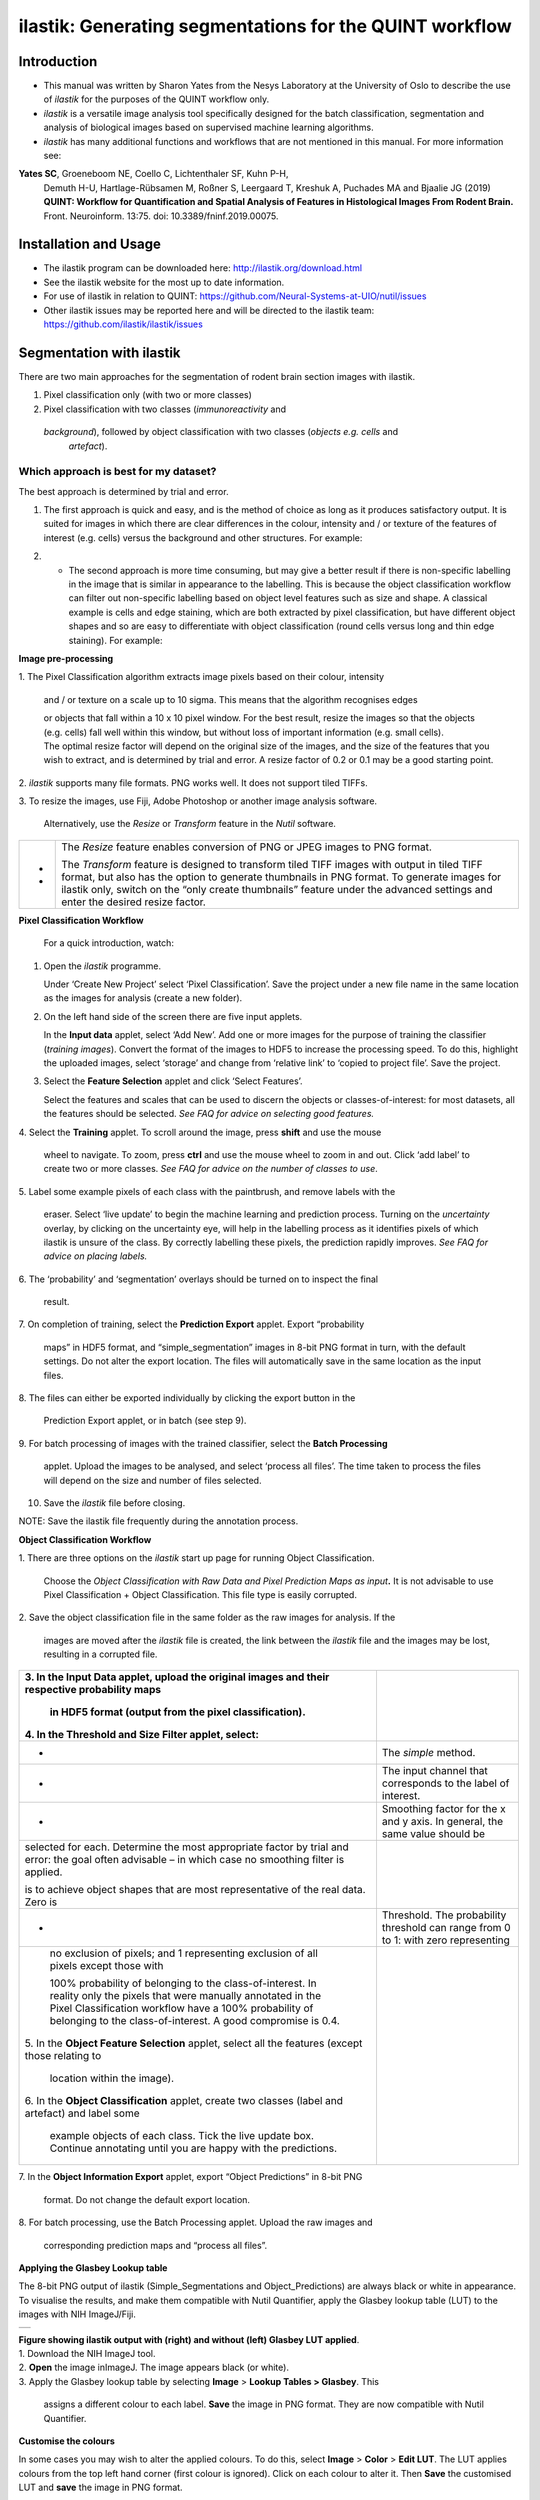 **ilastik: Generating segmentations for the QUINT workflow**
============================================================

**Introduction**
-----------------

* This manual was written by Sharon Yates from the Nesys Laboratory at the University of Oslo to describe the use of *ilastik* for the purposes of the QUINT workflow only.

* *ilastik* is a versatile image analysis tool specifically designed for the batch classification, segmentation and analysis of biological images based on supervised machine learning algorithms.

* *ilastik* has many additional functions and workflows that are not mentioned in this manual. For more information see:

**Yates SC**, Groeneboom NE, Coello C, Lichtenthaler SF, Kuhn P-H,
  Demuth H-U, Hartlage-Rübsamen M, Roßner S, Leergaard T, Kreshuk A,
  Puchades MA and Bjaalie JG (2019) **QUINT: Workflow for Quantification
  and Spatial Analysis of Features in Histological Images From Rodent
  Brain.** Front. Neuroinform. 13:75. doi: 10.3389/fninf.2019.00075.

**Installation and Usage**
--------------------------

* The ilastik program can be downloaded here: http://ilastik.org/download.html

* See the ilastik website for the most up to date information.

* For use of ilastik in relation to QUINT: https://github.com/Neural-Systems-at-UIO/nutil/issues  

* Other ilastik issues may be reported here and will be directed to the ilastik team: https://github.com/ilastik/ilastik/issues 


**Segmentation with ilastik**
------------------------------

There are two main approaches for the segmentation of rodent brain section images with ilastik.

1. Pixel classification only (with two or more classes)
2. Pixel classification with two classes (*immunoreactivity* and
  *background*), followed by object classification with two classes (*objects* *e.g. cells* and
   *artefact*).

**Which approach is best for my dataset?**
~~~~~~~~~~~~~~~~~~~~~~~~~~~~~~~~~~~~~~~~~~

The best approach is determined by trial and error.

1. The first approach is quick and easy, and is the method of choice as long as it produces satisfactory output. It is suited for images in which there are clear differences in the colour, intensity and / or texture of the features of interest (e.g. cells) versus the background and other structures. For example:

|image5|

2. -	The second approach is more time consuming, but may give a better result if there is non-specific labelling in the image that is similar in appearance to the labelling. This is because the object classification workflow can filter out non-specific labelling based on object level features such as size and shape. A classical example is cells and edge staining, which are both extracted by pixel classification, but have different object shapes and so are easy to differentiate with object classification (round cells versus long and thin edge staining). For example: 

|image6|



**Image pre-processing**

1. The Pixel Classification algorithm extracts image pixels based on
their colour, intensity

   and / or texture on a scale up to 10 sigma. This means that the
   algorithm recognises edges

   | or objects that fall within a 10 x 10 pixel window. For the best
     result, resize the images so that the objects (e.g. cells) fall
     well within this window, but without loss of important information
     (e.g. small cells).
   | The optimal resize factor will depend on the original size of the
     images, and the size of the features that you wish to extract, and
     is determined by trial and error. A resize factor of 0.2 or 0.1 may
     be a good starting point.

2. *ilastik* supports many file formats. PNG works well. It does not
support tiled TIFFs.

3. To resize the images, use Fiji, Adobe Photoshop or another image
analysis software.

   Alternatively, use the *Resize* or *Transform* feature in the *Nutil*
   software.

+---+-----------------------------------------------------------------+
| - |    The *Resize* feature enables conversion of PNG or JPEG       |
|   |    images to PNG format.                                        |
| - |                                                                 |
|   |    The *Transform* feature is designed to transform tiled TIFF  |
|   |    images with output in tiled TIFF format, but also has the    |
|   |    option to generate thumbnails in PNG format. To generate     |
|   |    images for ilastik only, switch on the “only create          |
|   |    thumbnails” feature under the advanced settings and enter    |
|   |    the desired resize factor.                                   |
+---+-----------------------------------------------------------------+

**Pixel Classification Workflow**

   For a quick introduction, watch:

1. Open the *ilastik* programme.

   Under ‘Create New Project’ select ‘Pixel Classification’. Save the
   project under a new file name in the same location as the images for
   analysis (create a new folder).

   .. image:: 2e9537b09637491fa83410e3e364d5c5/media/image3.png
      :width: 3.34444in
      :height: 2.2491in

2. On the left hand side of the screen there are five input applets.

   .. image:: 2e9537b09637491fa83410e3e364d5c5/media/image4.png
      :width: 2.76667in
      :height: 1.59511in

   In the **Input data** applet, select ‘Add New’. Add one or more
   images for the purpose of training the classifier (*training
   images*). Convert the format of the images to HDF5 to increase the
   processing speed. To do this, highlight the uploaded images, select
   ‘storage’ and change from ‘relative link’ to ‘copied to project
   file’. Save the project.

   .. image:: 2e9537b09637491fa83410e3e364d5c5/media/image5.png
      :width: 4.07083in
      :height: 1.07782in

3. Select the **Feature Selection** applet and click ‘Select Features’.

   .. image:: 2e9537b09637491fa83410e3e364d5c5/media/image6.png
      :width: 6.16667in
      :height: 1.23194in

   Select the features and scales that can be used to discern the
   objects or classes-of-interest: for most datasets, all the features
   should be selected. *See FAQ for advice on selecting* *good
   features.*

4. Select the **Training** applet. To scroll around the image, press
**shift** and use the mouse

   wheel to navigate. To zoom, press **ctrl** and use the mouse wheel to
   zoom in and out. Click ‘add label’ to create two or more classes.
   *See FAQ for advice on the number of* *classes to use*.

5. Label some example pixels of each class with the paintbrush, and
remove labels with the

   eraser. Select ‘live update’ to begin the machine learning and
   prediction process. Turning on the *uncertainty* overlay, by clicking
   on the uncertainty eye, will help in the labelling process as it
   identifies pixels of which ilastik is unsure of the class. By
   correctly labelling these pixels, the prediction rapidly improves.
   *See FAQ for advice on placing labels.*

6. The ‘probability’ and ‘segmentation’ overlays should be turned on to
inspect the final

   result.

7. On completion of training, select the **Prediction Export** applet.
Export “probability

   maps” in HDF5 format, and “simple_segmentation” images in 8-bit PNG
   format in turn, with the default settings. Do not alter the export
   location. The files will automatically save in the same location as
   the input files.

8. The files can either be exported individually by clicking the export
button in the

   Prediction Export applet, or in batch (see step 9).

9. For batch processing of images with the trained classifier, select
the **Batch Processing**

   applet. Upload the images to be analysed, and select ‘process all
   files’. The time taken to process the files will depend on the size
   and number of files selected.

10. Save the *ilastik* file before closing.

NOTE: Save the ilastik file frequently during the annotation process.

**Object Classification Workflow**

1. There are three options on the *ilastik* start up page for running
Object Classification.

   Choose the *Object Classification with Raw Data and Pixel Prediction
   Maps as input*\ **.** It is not advisable to use Pixel Classification
   + Object Classification. This file type is easily corrupted.

2. Save the object classification file in the same folder as the raw
images for analysis. If the

   images are moved after the *ilastik* file is created, the link
   between the *ilastik* file and the images may be lost, resulting in a
   corrupted file.

+----------------------------------+----------------------------------+
| 3. In the **Input Data** applet, |                                  |
| upload the original images and   |                                  |
| their respective probability     |                                  |
| maps                             |                                  |
|                                  |                                  |
|    in HDF5 format (output from   |                                  |
|    the pixel classification).    |                                  |
|                                  |                                  |
| 4. In the **Threshold and Size   |                                  |
| Filter** applet, select:         |                                  |
+==================================+==================================+
|    -                             |    The *simple* method.          |
+----------------------------------+----------------------------------+
|    -                             |    The input channel that        |
|                                  |    corresponds to the label of   |
|                                  |    interest.                     |
+----------------------------------+----------------------------------+
|    -                             |    Smoothing factor for the x    |
|                                  |    and y axis. In general, the   |
|                                  |    same value should be          |
+----------------------------------+----------------------------------+
|    selected for each. Determine  |                                  |
|    the most appropriate factor   |                                  |
|    by trial and error: the goal  |                                  |
|    often advisable – in which    |                                  |
|    case no smoothing filter is   |                                  |
|    applied.                      |                                  |
|                                  |                                  |
|    is to achieve object shapes   |                                  |
|    that are most representative  |                                  |
|    of the real data. Zero is     |                                  |
+----------------------------------+----------------------------------+
|    -                             | Threshold. The probability       |
|                                  | threshold can range from 0 to 1: |
|                                  | with zero representing           |
+----------------------------------+----------------------------------+
|    no exclusion of pixels; and 1 |                                  |
|    representing exclusion of all |                                  |
|    pixels except those with      |                                  |
|                                  |                                  |
|    100% probability of belonging |                                  |
|    to the class-of-interest. In  |                                  |
|    reality only the pixels that  |                                  |
|    were manually annotated in    |                                  |
|    the Pixel Classification      |                                  |
|    workflow have a 100%          |                                  |
|    probability of belonging to   |                                  |
|    the class-of-interest. A good |                                  |
|    compromise is 0.4.            |                                  |
|                                  |                                  |
| 5. In the **Object Feature       |                                  |
| Selection** applet, select all   |                                  |
| the features (except those       |                                  |
| relating to                      |                                  |
|                                  |                                  |
|    location within the image).   |                                  |
|                                  |                                  |
| 6. In the **Object               |                                  |
| Classification** applet, create  |                                  |
| two classes (label and artefact) |                                  |
| and label some                   |                                  |
|                                  |                                  |
|    example objects of each       |                                  |
|    class. Tick the live update   |                                  |
|    box. Continue annotating      |                                  |
|    until you are happy with the  |                                  |
|    predictions.                  |                                  |
+----------------------------------+----------------------------------+

7. In the **Object Information Export** applet, export “Object
Predictions” in 8-bit PNG

   format. Do not change the default export location.

8. For batch processing, use the Batch Processing applet. Upload the raw
images and

   corresponding prediction maps and “process all files”.

**Applying the Glasbey Lookup table**

The 8-bit PNG output of ilastik (Simple_Segmentations and
Object_Predictions) are always black or white in appearance. To
visualise the results, and make them compatible with Nutil Quantifier,
apply the Glasbey lookup table (LUT) to the images with NIH ImageJ/Fiji.

|image7|\ |image8|

+---+
|   |
+---+

| **Figure showing ilastik output with (right) and without (left)
  Glasbey LUT applied**.
| 1. Download the NIH ImageJ tool.
| 2. **Open** the image inImageJ. The image appears black (or white).
| 3. Apply the Glasbey lookup table by selecting **Image** > **Lookup
  Tables > Glasbey**. This

   assigns a different colour to each label. **Save** the image in PNG
   format. They are now compatible with Nutil Quantifier.

**Customise the colours**

In some cases you may wish to alter the applied colours. To do this,
select **Image** > **Color** > **Edit LUT**. The LUT applies colours
from the top left hand corner (first colour is ignored). Click on each
colour to alter it. Then **Save** the customised LUT and **save** the
image in PNG format.

.. image:: 2e9537b09637491fa83410e3e364d5c5/media/image9.png
   :width: 2.25in
   :height: 2.43956in

**Batch processing: Apply the Glasbey to a folder of images**

1. To apply the Glasbey lookup table to a whole folder of segmented
images, select

   **Process >Batch> Macro**; select the input and output folders,
   required file type, and type the following code in the macro box:
   **run("Glasbey");**

+----------+
| |image9| |
+----------+

2. To apply the customized LUT to a folder of images, first save the
customized LUT as

   a .LUT file. Apply to a whole folder of images with the Batch
   Processing feature. Select: **Process** > **Batch** > **Macro**.
   Select the input and output directories and output format PNG, and
   type the following macro:

   open(“C:\\......\\....\\....\\filename.lut”);

   *Note: Make sure to update the directory so it locates the
   customized.lut file and ensure the macro*

   *is written with double back slashes.*

   .. image:: 2e9537b09637491fa83410e3e364d5c5/media/image11.png
      :width: 4.39583in
      :height: 1.85088in

**FAQ and troubleshooting**

**Which pixel classification features should I select?**

| The features and scales to select are those that distinguish the
  different classes in the image. As it is not always obvious which
  features and scales distinguish the classes, it is best to select all
  the features and scales for the pixel classification in the first
  instance. Selecting fewer features and scales may speed up the
  analysis, so refining the selection may be helpful at a later stage.
| Note that the scale corresponds to the pixel diameter of the feature.
  For example, if a textural pattern has a pixel size of 4, the scale of
  the texture has a sigma of 4. As the maximum scale of the features
  available in *ilastik* is 10, *ilastik* is not capable of recognising
  objects based on edge if the objects are larger than approximately 60
  pixels (the whole object should be visible in 10 x 10 pixel window).

**Which images should I upload in the Input Data applet?**

Only training images should be uploaded in the **Input Data** applet
(~10 is good).

**What are training images?**

Training images are a subset of the whole image series that you annotate
in the training phase. Choose images that contain labelling that is
representative of the labelling in the whole series. It is good to
select images that span the full volume, as labelling often varies in
different anatomical regions (for example, every 4th section). The same
subset can be used for the pixel and object classification workflows.

**How many classes should I use?**

The number of classes to annotate will depend on the classification
approach.

+---+-------------------------------------------------------------------------+
| - | +---+-----------------------------------------------------------------+ |
|   | |   |    For Pixel Classification only, create 2 or more classes,     | |
| - | |   |    depending on the number of visually distinct classes. For    | |
|   | |   |    example: labelling, non-specific labelling, artefact (e.g.   | |
|   | |   |    marks on the coverslip, etc) and background.                 | |
|   | |   |                                                                 | |
|   | |   |    For Pixel Classification with Object Classification,         | |
|   | |   |    annotate two classes in each classification step (see        | |
|   | |   |    section 3).                                                  | |
|   | +---+-----------------------------------------------------------------+ |
|   |                                                                         |
|   | -                                                                       |
|   |                                                                         |
|   | -                                                                       |
+---+-------------------------------------------------------------------------+

**Which part of the image, and how much, should I label?**

Start by zooming-in and annotating a few pixels of each class that
clearly belong to their respective class. Turn the ‘live update’ on to
visualize the predictions. The ‘uncertainty’ overlay can be switched on
to identify pixels with uncertain class prediction (it identifies these
pixels in bright blue). By specifically annotating these pixels, the
prediction quickly improves.

| Note that even just a few pixels annotated incorrectly can disrupt the
  prediction. If in doubt, it is better to delete annotations and start
  again, rather than continuing with the annotation. By ticking the
  ‘segmentation’ box you can visualize the final segmentation based on
  the
| classifier. When you are happy with this, stop annotating and test the
  applicability of the trained classifier on the next training image
  (see the next FAQ).

**How do I test the applicability of the trained classifier to the whole
series?**

To test the ability of the trained classifier to segment a new image,
select ‘current view’ in the Training applet and choose a new training
image from the drop-down menu. Press ‘live update’ and view the
‘segmentation’ overlay. If you are not happy with the classification you
can annotate pixels on the new image to improve the prediction. When
happy with the result, the trained classifier can be tested on a third
image. Continue this processes until you are satisfied that the
classifier is optimally trained for the image series. You are now ready
for batch processing.

**Which export settings should I select?**

The file type to export will depend on the plan for the next step of
analysis.

+---+-----------------------------------------------------------------+
| - |    In the Pixel Classification workflow, export                 |
|   |    Simple_Segmentation.PNG to visualize the segmentation, or    |
| - |    Prediction_maps.H5 to continue with Object Classification.   |
|   |                                                                 |
| - |    In the Object Classification workflow, export                |
|   |    Object_Predictions.PNG.                                      |
| - |                                                                 |
|   |    The **PNG images** should be export as **unsigned 8-bit      |
|   |    images**.                                                    |
|   |                                                                 |
|   |    Do not alter the output location. The default export         |
|   |    location is the folder in which the *ilastik* file is        |
|   |    located. If the output location is altered, the file will    |
|   |    fail to export. This is a bug in the system!                 |
+---+-----------------------------------------------------------------+

**Help!ilastik keeps crashing. I have very large images. What do I do?**

+---+-----------------------------------------------------------------+
| - |    Whilst *ilastik* has the computational power to process very |
|   |    large images, the viewer in the *ilastik* user interface is  |
|   |    not able to process whole images that are very large in the  |
|   |    “live” mode. For large images in the training phase, it is   |
|   |    therefore important to remain zoomed-                        |
+---+-----------------------------------------------------------------+

+---+-------------------------------------------------------------------------+
| - | +---+-----------------------------------------------------------------+ |
|   | |   |    in in the viewer when the live update is switched on. This   | |
| - | |   |    is especially true if many classes are labelled and many     | |
|   | |   |    features selected. As a general rule of thumb, keep the      | |
| - | |   |    portion of the image that is visible in the viewer to below  | |
|   | |   |    3000 x 3000 pixels. The absolute value will depend on the    | |
|   | |   |    number of classes and features selected.                     | |
|   | |   |                                                                 | |
|   | |   |    For very large images, be more selective with the features   | |
|   | |   |    for classification, and label as few classes as possible.    | |
|   | |   |                                                                 | |
|   | |   |    If all else fails, it is possible to split large images into | |
|   | |   |    tiles and process tiles individually.                        | |
|   | |   |                                                                 | |
|   | |   |    Note that exportation of the segmented images will take      | |
|   | |   |    time. One large image (e.g. 30,000 x 30,000 pixels) may take | |
|   | |   |    2 hours to export. Image analysis can be run overnight in    | |
|   | |   |    the batch mode.                                              | |
|   | +---+-----------------------------------------------------------------+ |
|   |                                                                         |
|   | -                                                                       |
|   |                                                                         |
|   | -                                                                       |
|   |                                                                         |
|   | -                                                                       |
+---+-------------------------------------------------------------------------+

..

   **Technical information**

   **Description**

   | *ilastik* is a simple, user-friendly tool for interactive image
     classification, segmentation and analysis. It is built as a modular
     software framework, which currently has
   | for automated (supervised) pixel- and object-level classification,
     automated utomated object tracking, semi-automated segmentation and
     object
   | counting without detection. Most analysis operations are performed
     lazily, which enables targeted interactive processing of data
     subvolumes, followed by complete volume analysis in offline batch
     mode. Using it requires no experience in image processing.

   **Developers**

   *ilastik* is developed by the inat thertby theheir financial support
   does not implysem

   This manual was written by the Nesys Group at the University of Oslo
   for the use of the *ilastik* software as part of the QUINT workflow,
   and includes tips and tricks from the *ilastik* team. Some of this
   information may be out of date. For the latest updates, see the
   *ilastik* documentation.

   **License**

   ilastik is distributed under GNU General Public License as published
   by the Free Software Foundation; either version 2 of the License, or
   any later version, with a to allow extensions of ilastik not covered
   under the GNU General ee thefor details.

   **How to cite**

   | **ilastik: interactive machine learning for (bio)image analysis**
   | Stuart Berg, Dominik Kutra, Thorben Kroeger, Christoph N. Straehle,
     Bernhard X. Kausler, Carsten Haubold, Martin Schiegg, Janez Ales,
     Thorsten Beier, Markus Rudy, Kemal Eren, Jaime I Cervantes, Buote
     Xu, Fynn Beuttenmueller, Adrian Wolny, Chong Zhang, Ullrich Koethe,
     Fred A. Hamprecht & Anna Kreshuk in: Nature Methods, (2019)

   **Contact**

   Report bugs here:

.. |image1| image:: 2e9537b09637491fa83410e3e364d5c5/media/image1.png
   :width: 1.36389in
   :height: 1.24908in
.. |image2| image:: 2e9537b09637491fa83410e3e364d5c5/media/image2.png
   :width: 1.41389in
   :height: 1.30285in
.. |image3| image:: 2e9537b09637491fa83410e3e364d5c5/media/image1.png
   :width: 1.36389in
   :height: 1.24908in
.. |image4| image:: 2e9537b09637491fa83410e3e364d5c5/media/image2.png
   :width: 1.41389in
   :height: 1.30285in
.. |image5| image:: 2e9537b09637491fa83410e3e364d5c5/media/image1.png
   :width: 1.36389in
   :height: 1.24908in
.. |image6| image:: 2e9537b09637491fa83410e3e364d5c5/media/image2.png
   :width: 1.41389in
   :height: 1.30285in
.. |image7| image:: 2e9537b09637491fa83410e3e364d5c5/media/image7.png
   :width: 2.58889in
   :height: 1.95183in
.. |image8| image:: 2e9537b09637491fa83410e3e364d5c5/media/image8.png
   :width: 2.55139in
   :height: 1.90604in
.. |image9| image:: 2e9537b09637491fa83410e3e364d5c5/media/image10.png
   :width: 4.15556in
   :height: 2.07041in

